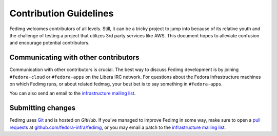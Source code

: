 Contribution Guidelines
=======================

Fedimg welcomes contributors of all levels. Still, it can be a tricky project
to jump into because of its relative youth and the challenge of testing a
project that utilizes 3rd party services like AWS. This document hopes to
alleviate confusion and encourage potential contributors.

Communicating with other contributors
-------------------------------------

Communication with other contributors is crucial. The best way to discuss
Fedimg development is by joining ``#fedora-cloud`` or ``#fedora-apps`` on the
Libera IRC network. For questions about the Fedora Infrastructure machines
on which Fedimg runs, or about related fedmsg, your best bet is to say
something in ``#fedora-apps``.

You can also send an email to the `infrastructure mailing list`_.

Submitting changes
------------------

Fedimg uses `Git`_ and is hosted on `GitHub`. If you've managed to improve
Fedimg in some way, make sure to open a `pull requests`_ at
`github.com/fedora-infra/fedimg`_, or you may email a patch to the
`infrastructure mailing list`_.

.. _infrastructure mailing list: https://lists.fedoraproject.org/admin/lists/infrastructure.lists.fedoraproject.org/
.. _git: https://git-scm.com/
.. _pull requests: https://help.github.com/articles/creating-a-pull-request/
.. _github.com/fedora-infra/fedimg: https://github.com/fedora-infra/fedimg
